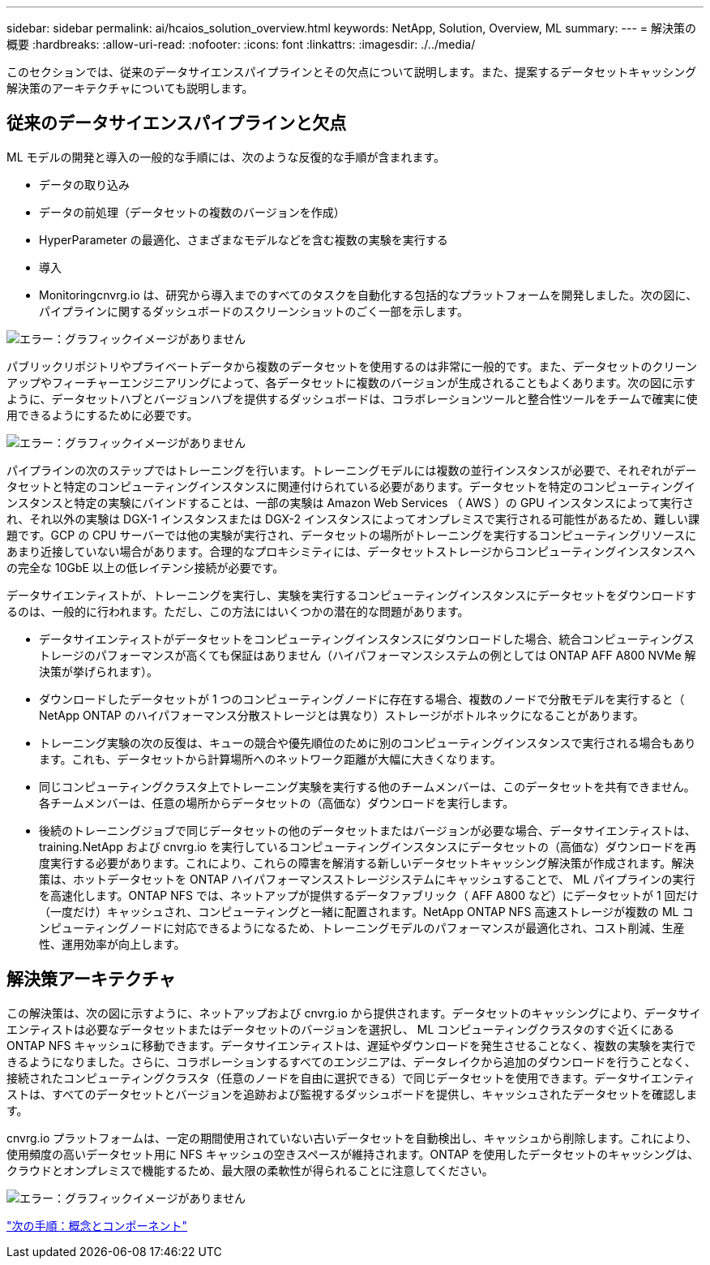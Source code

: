 ---
sidebar: sidebar 
permalink: ai/hcaios_solution_overview.html 
keywords: NetApp, Solution, Overview, ML 
summary:  
---
= 解決策の概要
:hardbreaks:
:allow-uri-read: 
:nofooter: 
:icons: font
:linkattrs: 
:imagesdir: ./../media/


[role="lead"]
このセクションでは、従来のデータサイエンスパイプラインとその欠点について説明します。また、提案するデータセットキャッシング解決策のアーキテクチャについても説明します。



== 従来のデータサイエンスパイプラインと欠点

ML モデルの開発と導入の一般的な手順には、次のような反復的な手順が含まれます。

* データの取り込み
* データの前処理（データセットの複数のバージョンを作成）
* HyperParameter の最適化、さまざまなモデルなどを含む複数の実験を実行する
* 導入
* Monitoringcnvrg.io は、研究から導入までのすべてのタスクを自動化する包括的なプラットフォームを開発しました。次の図に、パイプラインに関するダッシュボードのスクリーンショットのごく一部を示します。


image:hcaios_image2.png["エラー：グラフィックイメージがありません"]

パブリックリポジトリやプライベートデータから複数のデータセットを使用するのは非常に一般的です。また、データセットのクリーンアップやフィーチャーエンジニアリングによって、各データセットに複数のバージョンが生成されることもよくあります。次の図に示すように、データセットハブとバージョンハブを提供するダッシュボードは、コラボレーションツールと整合性ツールをチームで確実に使用できるようにするために必要です。

image:hcaios_image3.png["エラー：グラフィックイメージがありません"]

パイプラインの次のステップではトレーニングを行います。トレーニングモデルには複数の並行インスタンスが必要で、それぞれがデータセットと特定のコンピューティングインスタンスに関連付けられている必要があります。データセットを特定のコンピューティングインスタンスと特定の実験にバインドすることは、一部の実験は Amazon Web Services （ AWS ）の GPU インスタンスによって実行され、それ以外の実験は DGX-1 インスタンスまたは DGX-2 インスタンスによってオンプレミスで実行される可能性があるため、難しい課題です。GCP の CPU サーバーでは他の実験が実行され、データセットの場所がトレーニングを実行するコンピューティングリソースにあまり近接していない場合があります。合理的なプロキシミティには、データセットストレージからコンピューティングインスタンスへの完全な 10GbE 以上の低レイテンシ接続が必要です。

データサイエンティストが、トレーニングを実行し、実験を実行するコンピューティングインスタンスにデータセットをダウンロードするのは、一般的に行われます。ただし、この方法にはいくつかの潜在的な問題があります。

* データサイエンティストがデータセットをコンピューティングインスタンスにダウンロードした場合、統合コンピューティングストレージのパフォーマンスが高くても保証はありません（ハイパフォーマンスシステムの例としては ONTAP AFF A800 NVMe 解決策が挙げられます）。
* ダウンロードしたデータセットが 1 つのコンピューティングノードに存在する場合、複数のノードで分散モデルを実行すると（ NetApp ONTAP のハイパフォーマンス分散ストレージとは異なり）ストレージがボトルネックになることがあります。
* トレーニング実験の次の反復は、キューの競合や優先順位のために別のコンピューティングインスタンスで実行される場合もあります。これも、データセットから計算場所へのネットワーク距離が大幅に大きくなります。
* 同じコンピューティングクラスタ上でトレーニング実験を実行する他のチームメンバーは、このデータセットを共有できません。各チームメンバーは、任意の場所からデータセットの（高価な）ダウンロードを実行します。
* 後続のトレーニングジョブで同じデータセットの他のデータセットまたはバージョンが必要な場合、データサイエンティストは、 training.NetApp および cnvrg.io を実行しているコンピューティングインスタンスにデータセットの（高価な）ダウンロードを再度実行する必要があります。これにより、これらの障害を解消する新しいデータセットキャッシング解決策が作成されます。解決策は、ホットデータセットを ONTAP ハイパフォーマンスストレージシステムにキャッシュすることで、 ML パイプラインの実行を高速化します。ONTAP NFS では、ネットアップが提供するデータファブリック（ AFF A800 など）にデータセットが 1 回だけ（一度だけ）キャッシュされ、コンピューティングと一緒に配置されます。NetApp ONTAP NFS 高速ストレージが複数の ML コンピューティングノードに対応できるようになるため、トレーニングモデルのパフォーマンスが最適化され、コスト削減、生産性、運用効率が向上します。




== 解決策アーキテクチャ

この解決策は、次の図に示すように、ネットアップおよび cnvrg.io から提供されます。データセットのキャッシングにより、データサイエンティストは必要なデータセットまたはデータセットのバージョンを選択し、 ML コンピューティングクラスタのすぐ近くにある ONTAP NFS キャッシュに移動できます。データサイエンティストは、遅延やダウンロードを発生させることなく、複数の実験を実行できるようになりました。さらに、コラボレーションするすべてのエンジニアは、データレイクから追加のダウンロードを行うことなく、接続されたコンピューティングクラスタ（任意のノードを自由に選択できる）で同じデータセットを使用できます。データサイエンティストは、すべてのデータセットとバージョンを追跡および監視するダッシュボードを提供し、キャッシュされたデータセットを確認します。

cnvrg.io プラットフォームは、一定の期間使用されていない古いデータセットを自動検出し、キャッシュから削除します。これにより、使用頻度の高いデータセット用に NFS キャッシュの空きスペースが維持されます。ONTAP を使用したデータセットのキャッシングは、クラウドとオンプレミスで機能するため、最大限の柔軟性が得られることに注意してください。

image:hcaios_image4.png["エラー：グラフィックイメージがありません"]

link:hcaios_concepts_and_components.html["次の手順：概念とコンポーネント"]
